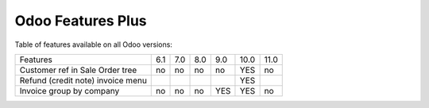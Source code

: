 Odoo Features Plus
==================

Table of features available on all Odoo versions:

+-----------------------------------+-------+-------+-------+-------+-------+-------+
| Features                          |  6.1  |  7.0  |  8.0  |  9.0  | 10.0  | 11.0  |
+-----------------------------------+-------+-------+-------+-------+-------+-------+
| Customer ref in Sale Order tree   |   no  |   no  |   no  |   no  |  YES  |   no  |
+-----------------------------------+-------+-------+-------+-------+-------+-------+
| Refund (credit note) invoice menu |       |       |       |       |  YES  |       |
+-----------------------------------+-------+-------+-------+-------+-------+-------+
| Invoice group by company          |   no  |   no  |   no  |  YES  |  YES  |   no  |
+-----------------------------------+-------+-------+-------+-------+-------+-------+
